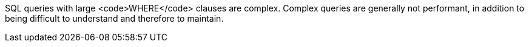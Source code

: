 SQL queries with large <code>WHERE</code> clauses are complex. Complex queries are generally not performant, in addition to being difficult to understand and therefore to maintain.

